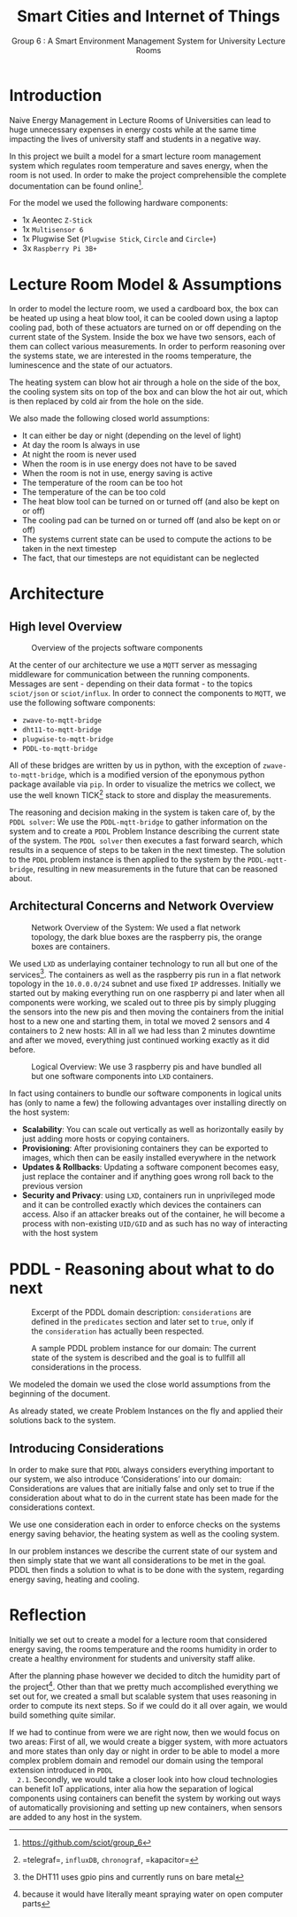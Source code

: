 #+title: Smart Cities and Internet of Things
#+subtitle: Group 6 : A Smart Environment Management System for University Lecture Rooms
#+author: 
#+options: toc:nil
#+latex_class_options: [8pt]
#+latex_header: \usepackage{setspace}
#+latex_header: \onehalfspacing
#+LATEX_HEADER: \addtolength{\textwidth}{2in}
#+LATEX_HEADER: \addtolength{\hoffset}{-1in}
#+LATEX_HEADER: \addtolength{\voffset}{-1in}
#+latex_header: \addtolength{\footskip}{0in}
#+latex_header: \addtolength{\textheight}{+2in}
#+LATEX_HEADER: \usepackage{placeins}
* Introduction
  Naive Energy Management in Lecture Rooms of Universities can lead to
  huge unnecessary expenses in energy costs while at the same time
  impacting the lives of university staff and students in a negative
  way.

  In this project we built a model for a smart lecture room management
  system which regulates room temperature and saves energy, when the
  room is not used. In order to make the project comprehensible the
  complete documentation can be found
  online[fn::[[https://github.com/sciot/group_6][https://github.com/sciot/group_6]]].

  For the model we used the following hardware components:
  - 1x Aeontec =Z-Stick=
  - 1x =Multisensor 6=
  - 1x Plugwise Set (=Plugwise Stick=, =Circle= and =Circle+=)
  - 3x =Raspberry Pi 3B+=
* Lecture Room Model & Assumptions

  In order to model the lecture room, we used a cardboard box, the box
  can be heated up using a heat blow tool, it can be cooled down using
  a laptop cooling pad, both of these actuators are turned on or off
  depending on the current state of the System. Inside the box we have
  two sensors, each of them can collect various measurements. In order
  to perform reasoning over the systems state, we are interested in
  the rooms temperature, the luminescence and the state of our
  actuators.

  The heating system can blow hot air through a hole on the side of
  the box, the cooling system sits on top of the box and can blow the
  hot air out, which is then replaced by cold air from the hole on the
  side.

  We also made the following closed world assumptions:
  - It can either be day or night (depending on the level of light)
  - At day the room ls always in use
  - At night the room is never used
  - When the room is in use energy does not have to be saved
  - When the room is not in use, energy saving is active
  - The temperature of the room can be too hot
  - The temperature of the can be too cold
  - The heat blow tool can be turned on or turned off (and also be
    kept on or off)
  - The cooling pad can be turned on or turned off (and also be kept
    on or off)
  - The systems current state can be used to compute the actions to be
    taken in the next timestep
  - The fact, that our timesteps are not equidistant can be neglected 
* Architecture
** High level Overview

   #+caption: Overview of the projects software components 
   [[./img/architecture.png]]

   At the center of our architecture we use a =MQTT= server as messaging
   middleware for communication between the running
   components. Messages are sent - depending on their data format - to
   the topics =sciot/json= or =sciot/influx=. In order to connect the
   components to =MQTT=, we use the following software components:
   - =zwave-to-mqtt-bridge=
   - =dht11-to-mqtt-bridge=
   - =plugwise-to-mqtt-bridge=
   - =PDDL-to-mqtt-bridge=
   All of these bridges are written by us in python, with the
   exception of =zwave-to-mqtt-bridge=, which is a modified version of
   the eponymous python package available via =pip=. In order to
   visualize the metrics we collect, we use the well known
   TICK[fn::=telegraf=, =influxDB=, =chronograf=, =kapacitor=] stack to
   store and display the measurements.

   The reasoning and decision making in the system is taken care of,
   by the =PDDL solver=: We use the =PDDL-mqtt-bridge= to gather
   information on the system and to create a =PDDL= Problem Instance
   describing the current state of the system. The =PDDL solver= then
   executes a fast forward search, which results in a sequence of
   steps to be taken in the next timestep. The solution to the =PDDL=
   problem instance is then applied to the system by the
   =PDDL-mqtt-bridge=, resulting in new measurements in the future that
   can be reasoned about.
** Architectural Concerns and Network Overview

   #+caption: Network Overview of the System: We used a flat network topology, the dark blue boxes are the raspberry pis, the orange boxes are containers. 
   [[./img/network_overview.png]]

   We used =LXD= as underlaying container technology to run all but one
   of the services[fn::the DHT11 uses gpio pins and currently runs on
   bare metal]. The containers as well as the raspberry pis run in a
   flat network topology in the =10.0.0.0/24= subnet and use fixed =IP=
   addresses. Initially we started out by making everything run on one
   raspberry pi and later when all components were working, we scaled
   out to three pis by simply plugging the sensors into the new pis
   and then moving the containers from the initial host to a new one
   and starting them, in total we moved 2 sensors and 4 containers to
   2 new hosts: All in all we had less than 2 minutes downtime and
   after we moved, everything just continued working exactly as it did
   before.

   #+caption: Logical Overview: We use 3 raspberry pis and have bundled all but one software components into =LXD= containers.
   [[./img/logical_overview.png]]

   In fact using containers to bundle our software components in
   logical units has (only to name a few) the following advantages
   over installing directly on the host system:

   - *Scalability*: You can scale out vertically as well as horizontally
     easily by just adding more hosts or copying containers.
   - *Provisioning*: After provisioning containers they can be
     exported to images, which then can be easily installed everywhere
     in the network
   - *Updates & Rollbacks*: Updating a software component becomes easy,
     just replace the container and if anything goes wrong roll back
     to the previous version
   - *Security and Privacy*: using =LXD=, containers run in unprivileged
     mode and it can be controlled exactly which devices the
     containers can access. Also if an attacker breaks out of the
     container, he will become a process with non-existing =UID/GID= and
     as such has no way of interacting with the host system
* PDDL - Reasoning about what to do next

   #+caption: Excerpt of the PDDL domain description: =considerations= are defined in the =predicates= section and later set to =true=, only if the =consideration= has actually been respected.
   #+ATTR_LATEX: :width \textwidth :placement [h]
   [[./img/pddl-domain.png]]

   #+ATTR_LATEX: :width 0.5\textwidth :placement [h]
   #+caption: A sample PDDL problem instance for our domain: The current state of the system is described and the goal is to fullfill all considerations in the process.
   [[./img/pddl-considerations.png]]

  We modeled the domain we used the close world assumptions
  from the beginning of the document.

  As already stated, we create Problem Instances on the fly and
  applied their solutions back to the system.

** Introducing Considerations
   In order to make sure that =PDDL= always considers everything
   important to our system, we also introduce ‘Considerations’ into
   our domain: Considerations are values that are initially false and
   only set to true if the consideration about what to do in the
   current state has been made for the considerations context. 

   We use one consideration each in order to enforce checks on the
   systems energy saving behavior, the heating system as well as the
   cooling system.

   In our problem instances we describe the current state of our
   system and then simply state that we want all considerations to be
   met in the goal. PDDL then finds a solution to what is to be done
   with the system, regarding energy saving, heating and cooling.
* Reflection
  Initially we set out to create a model for a lecture room that
  considered energy saving, the rooms temperature and the rooms
  humidity in order to create a healthy environment for students and
  university staff alike. 

  After the planning phase however we decided to ditch the humidity
  part of the project[fn::because it would have literally meant
  spraying water on open computer parts]. Other than that we pretty
  much accomplished everything we set out for, we created a small but
  scalable system that uses reasoning in order to compute its next
  steps. So if we could do it all over again, we would build something
  quite similar.

  If we had to continue from were we are right now, then we would
  focus on two areas: First of all, we would create a bigger system,
  with more actuators and more states than only day or night in order
  to be able to model a more complex problem domain and remodel our
  domain using the temporal extension introduced in =PDDL
  2.1=. Secondly, we would take a closer look into how cloud
  technologies can benefit IoT applications, inter alia how the
  separation of logical components using containers can benefit the
  system by working out ways of automatically provisioning and setting
  up new containers, when sensors are added to any host in the system.


